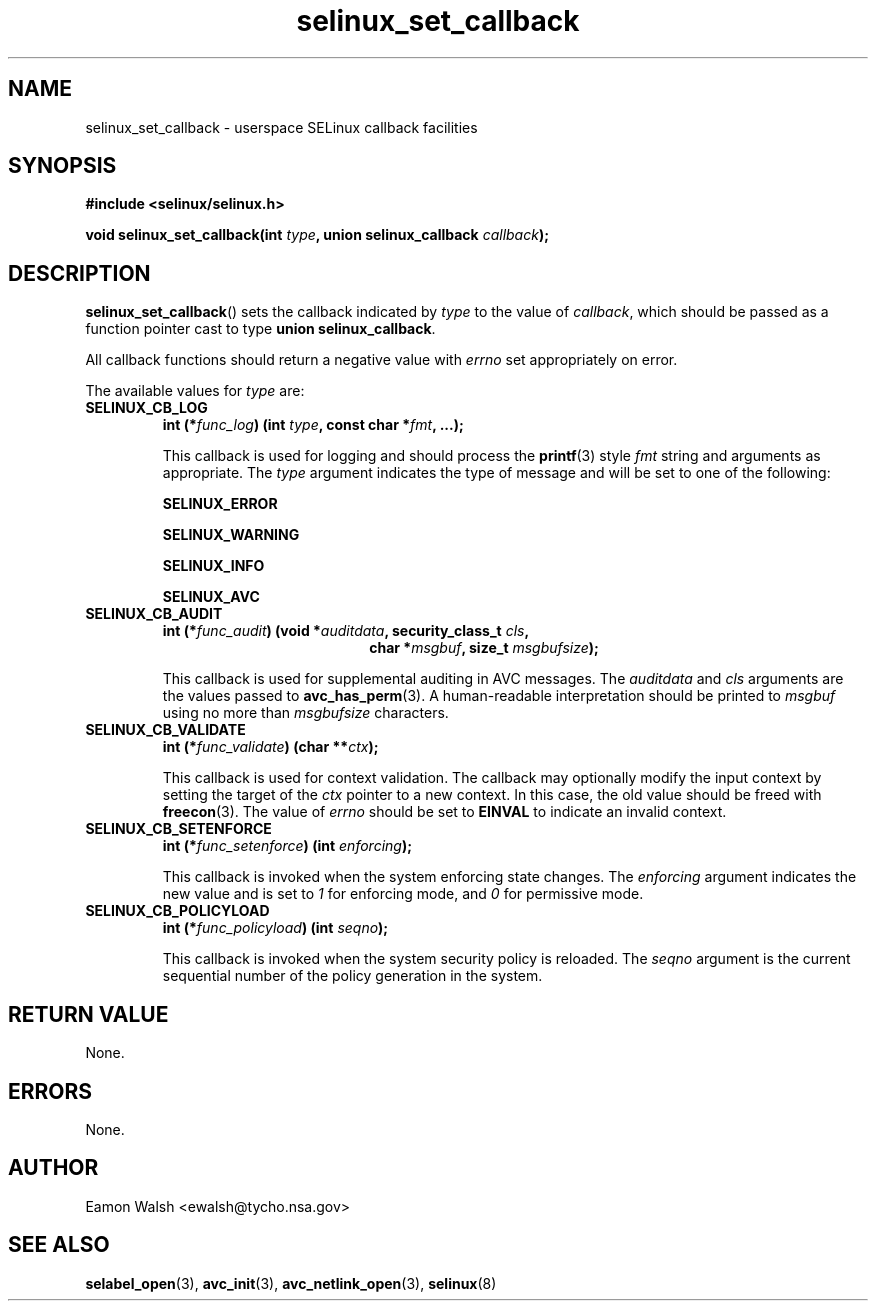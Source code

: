 .\" Hey Emacs! This file is -*- nroff -*- source.
.\"
.\" Author: Eamon Walsh (ewalsh@tycho.nsa.gov) 2007
.TH "selinux_set_callback" "3" "20 Jun 2007" "" "SELinux API documentation"
.SH "NAME"
selinux_set_callback \- userspace SELinux callback facilities
.
.SH "SYNOPSIS"
.B #include <selinux/selinux.h>
.sp
.BI "void selinux_set_callback(int " type ", union selinux_callback " callback ");"
.
.SH "DESCRIPTION"
.BR selinux_set_callback ()
sets the callback indicated by
.I type
to the value of
.IR callback ,
which should be passed as a function pointer cast to type
.B union
.BR selinux_callback .

All callback functions should return a negative value with
.I errno
set appropriately on error.

The available values for 
.I type
are:
.TP
.B SELINUX_CB_LOG
.BI "int (*" func_log ") (int " type ", const char *" fmt ", ...);"

This callback is used for logging and should process the 
.BR printf (3)
style 
.I fmt
string and arguments as appropriate.  The
.I type
argument indicates the type of message and will be set to one of the following:

.B SELINUX_ERROR

.B SELINUX_WARNING

.B SELINUX_INFO

.B SELINUX_AVC
.
.TP
.B SELINUX_CB_AUDIT
.BI "int (*" func_audit ") (void *" auditdata ", security_class_t " cls ,
.in +\w'int (*func_audit) ('u
.BI "char *" msgbuf ", size_t " msgbufsize ");"
.in

This callback is used for supplemental auditing in AVC messages.  The
.I auditdata
and
.I cls
arguments are the values passed to
.BR avc_has_perm (3).
A human-readable interpretation should be printed to
.I msgbuf
using no more than
.I msgbufsize
characters.
.
.TP
.B SELINUX_CB_VALIDATE
.BI "int (*" func_validate ") (char **" ctx ");"

This callback is used for context validation.  The callback may optionally modify the input context by setting the target of the 
.I ctx
pointer to a new context.  In this case, the old value should be freed with
.BR freecon (3).
The value of
.I errno
should be set to
.B EINVAL
to indicate an invalid context.
.
.TP
.B SELINUX_CB_SETENFORCE
.BI "int (*" func_setenforce ") (int " enforcing ");"

This callback is invoked when the system enforcing state changes.
The
.I enforcing
argument indicates the new value and is set to
.I 1
for enforcing mode, and
.I 0
for permissive mode.
.
.TP
.B SELINUX_CB_POLICYLOAD
.BI "int (*" func_policyload ") (int " seqno ");"

This callback is invoked when the system security policy is reloaded.
The
.I seqno
argument is the current sequential number of the policy generation in the system.
.
.SH "RETURN VALUE"
None.
.
.SH "ERRORS"
None.
.
.SH "AUTHOR"
Eamon Walsh <ewalsh@tycho.nsa.gov>
.
.SH "SEE ALSO"
.BR selabel_open (3),
.BR avc_init (3),
.BR avc_netlink_open (3),
.BR selinux (8)
